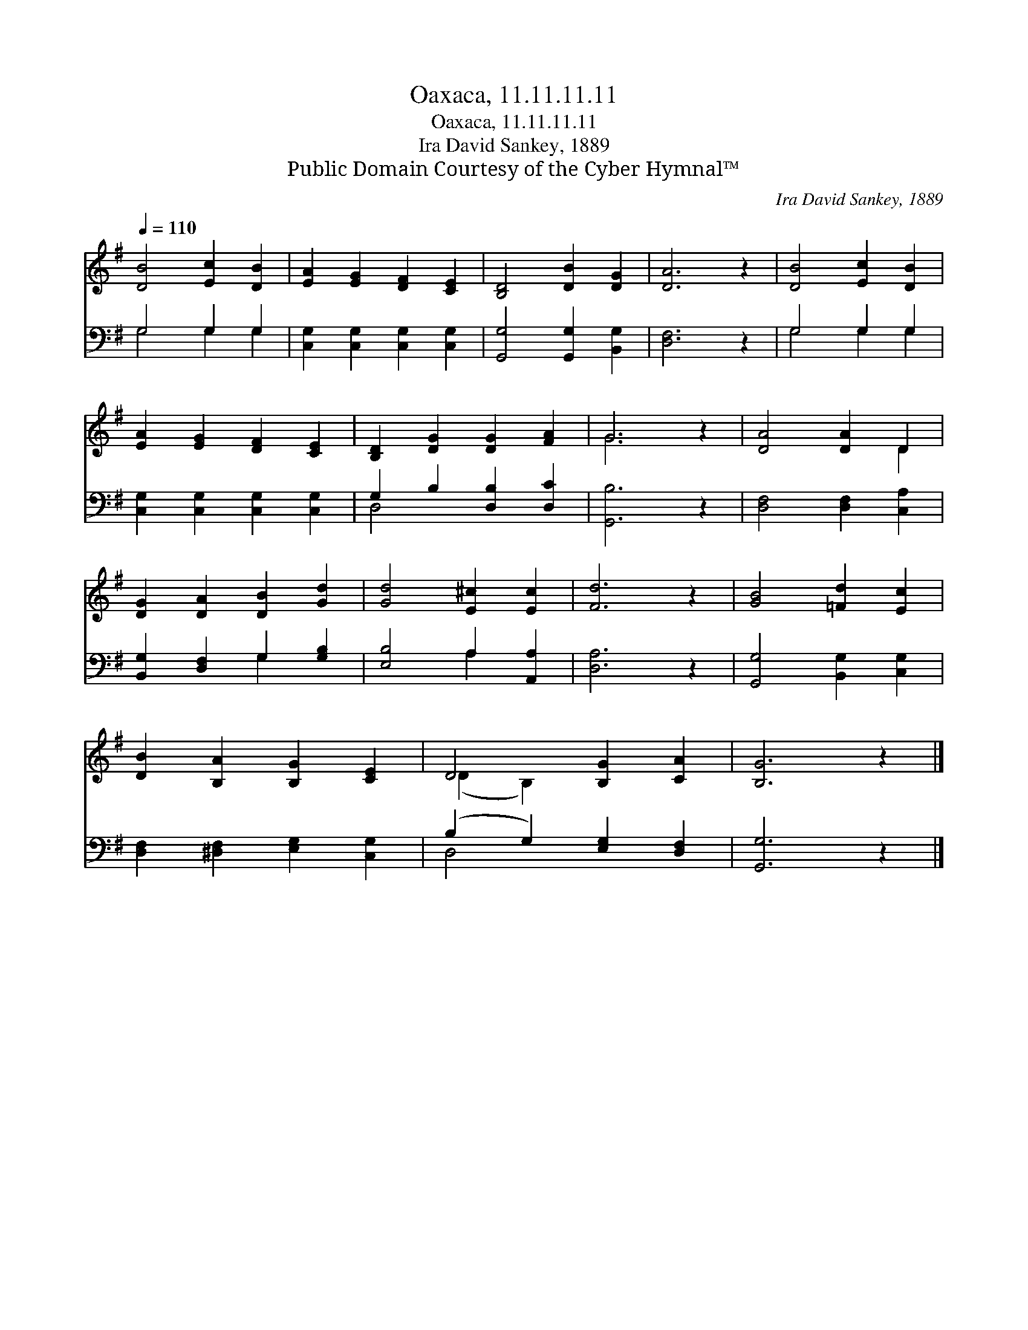 X:1
T:Oaxaca, 11.11.11.11
T:Oaxaca, 11.11.11.11
T:Ira David Sankey, 1889
T:Public Domain Courtesy of the Cyber Hymnal™
C:Ira David Sankey, 1889
Z:Public Domain
Z:Courtesy of the Cyber Hymnal™
%%score ( 1 2 ) ( 3 4 )
L:1/8
Q:1/4=110
M:none
K:G
V:1 treble 
V:2 treble 
V:3 bass 
V:4 bass 
V:1
 [DB]4 [Ec]2 [DB]2 | [EA]2 [EG]2 [DF]2 [CE]2 | [B,D]4 [DB]2 [DG]2 | [DA]6 z2 | [DB]4 [Ec]2 [DB]2 | %5
 [EA]2 [EG]2 [DF]2 [CE]2 | [B,D]2 [DG]2 [DG]2 [FA]2 | G6 z2 | [DA]4 [DA]2 D2 | %9
 [DG]2 [DA]2 [DB]2 [Gd]2 | [Gd]4 [E^c]2 [Ec]2 | [Fd]6 z2 | [GB]4 [=Fd]2 [Ec]2 | %13
 [DB]2 [B,A]2 [B,G]2 [CE]2 | D4 [B,G]2 [CA]2 | [B,G]6 z2 |] %16
V:2
 x8 | x8 | x8 | x8 | x8 | x8 | x8 | G6 x2 | x6 D2 | x8 | x8 | x8 | x8 | x8 | (D2 B,2) x4 | x8 |] %16
V:3
 G,4 G,2 G,2 | [C,G,]2 [C,G,]2 [C,G,]2 [C,G,]2 | [G,,G,]4 [G,,G,]2 [B,,G,]2 | [D,F,]6 z2 | %4
 G,4 G,2 G,2 | [C,G,]2 [C,G,]2 [C,G,]2 [C,G,]2 | G,2 B,2 [D,B,]2 [D,C]2 | [G,,B,]6 z2 | %8
 [D,F,]4 [D,F,]2 [C,A,]2 | [B,,G,]2 [D,F,]2 G,2 [G,B,]2 | [E,B,]4 A,2 [A,,A,]2 | [D,A,]6 z2 | %12
 [G,,G,]4 [B,,G,]2 [C,G,]2 | [D,F,]2 [^D,F,]2 [E,G,]2 [C,G,]2 | (B,2 G,2) [E,G,]2 [D,F,]2 | %15
 [G,,G,]6 z2 |] %16
V:4
 G,4 G,2 G,2 | x8 | x8 | x8 | G,4 G,2 G,2 | x8 | D,4 x4 | x8 | x8 | x4 G,2 x2 | x4 A,2 x2 | x8 | %12
 x8 | x8 | D,4 x4 | x8 |] %16

